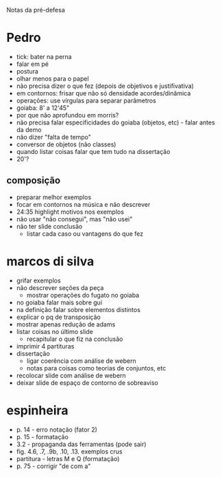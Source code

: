 Notas da pré-defesa

* Pedro
  - tick: bater na perna
  - falar em pé
  - postura
  - olhar menos para o papel
  - não precisa dizer o que fez (depois de objetivos e justifivativa)
  - em contornos: frisar que não só densidade acordes/dinâmica
  - operações: use vírgulas para separar parâmetros
  - goiaba: 8' a 12'45"
  - por que não aprofundou em morris?
  - não precisa falar especificidades do goiaba (objetos, etc) - falar
    antes da demo
  - não dizer "falta de tempo"
  - conversor de objetos (não classes)
  - quando listar coisas falar que tem tudo na dissertação
  - 20'?
** composição 
   - preparar melhor exemplos
   - focar em contornos na música e não descrever
   - 24:35 highlight motivos nos exemplos
   - não usar "não consegui", mas "não usei"
   - não ter slide conclusão
     - listar cada caso ou vantagens do que fez

* marcos di silva
  - grifar exemplos
  - não descrever seções da peça
    - mostrar operações do fugato no goiaba
  - no goiaba falar mais sobre gui
  - na definição falar sobre elementos distintos
  - explicar o pq de transposição
  - mostrar apenas redução de adams
  - listar coisas no último slide
    - recapitular o que fiz na conclusão
  - imprimir 4 partituras
  - dissertação
    - ligar coerência com análise de webern
    - notas para coisas como teorias de conjuntos, etc
  - recolocar slide com análise de webern
  - deixar slide de espaço de contorno de sobreaviso

* espinheira
  - p. 14 - erro notação (fator 2)
  - p. 15 - formatação
  - 3.2 - propaganda das ferramentas (pode sair)
  - fig. 4.6, .7, .9b, .10, .13. exemplos crus
  - partitura - letras M e Q (formatação)
  - p. 75 - corrigir "de com a"
